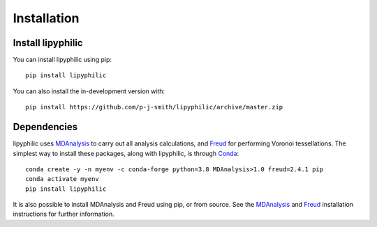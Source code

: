 Installation
============

Install lipyphilic
------------------

You can install lipyphilic using pip::

    pip install lipyphilic

You can also install the in-development version with::

    pip install https://github.com/p-j-smith/lipyphilic/archive/master.zip

Dependencies
------------

lipyphilic uses `MDAnalysis <https://www.mdanalysis.org/>`_ to carry out all analysis
calculations, and `Freud <https://freud.readthedocs.io/en/stable/>`_ for performing
Voronoi tessellations. The simplest way to install these packages,
along with lipyphilic, is through `Conda <https://docs.conda.io/en/latest/index.html>`_::

    conda create -y -n myenv -c conda-forge python=3.8 MDAnalysis>1.0 freud=2.4.1 pip
    conda activate myenv
    pip install lipyphilic

It is also possible to install MDAnalysis and Freud using pip, or from source. See
the `MDAnalysis <https://userguide.mdanalysis.org/stable/installation.html>`_ and
`Freud <https://freud.readthedocs.io/en/stable/gettingstarted/installation.html>`_
installation instructions for further information.
